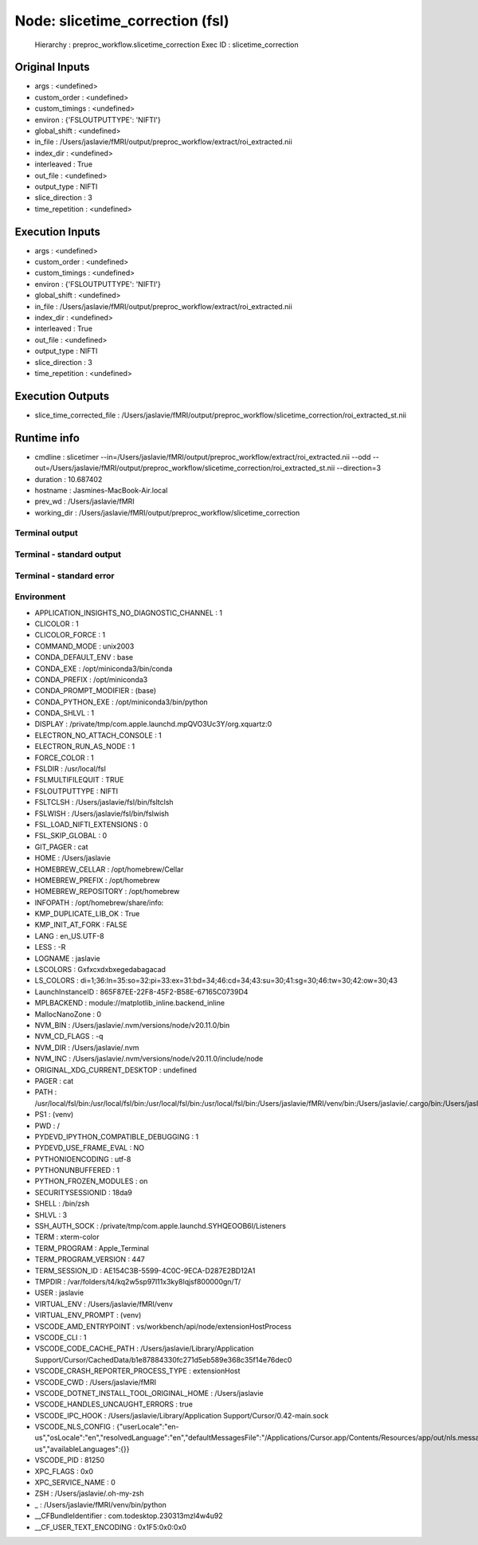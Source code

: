 Node: slicetime_correction (fsl)
================================


 Hierarchy : preproc_workflow.slicetime_correction
 Exec ID : slicetime_correction


Original Inputs
---------------


* args : <undefined>
* custom_order : <undefined>
* custom_timings : <undefined>
* environ : {'FSLOUTPUTTYPE': 'NIFTI'}
* global_shift : <undefined>
* in_file : /Users/jaslavie/fMRI/output/preproc_workflow/extract/roi_extracted.nii
* index_dir : <undefined>
* interleaved : True
* out_file : <undefined>
* output_type : NIFTI
* slice_direction : 3
* time_repetition : <undefined>


Execution Inputs
----------------


* args : <undefined>
* custom_order : <undefined>
* custom_timings : <undefined>
* environ : {'FSLOUTPUTTYPE': 'NIFTI'}
* global_shift : <undefined>
* in_file : /Users/jaslavie/fMRI/output/preproc_workflow/extract/roi_extracted.nii
* index_dir : <undefined>
* interleaved : True
* out_file : <undefined>
* output_type : NIFTI
* slice_direction : 3
* time_repetition : <undefined>


Execution Outputs
-----------------


* slice_time_corrected_file : /Users/jaslavie/fMRI/output/preproc_workflow/slicetime_correction/roi_extracted_st.nii


Runtime info
------------


* cmdline : slicetimer --in=/Users/jaslavie/fMRI/output/preproc_workflow/extract/roi_extracted.nii --odd --out=/Users/jaslavie/fMRI/output/preproc_workflow/slicetime_correction/roi_extracted_st.nii --direction=3
* duration : 10.687402
* hostname : Jasmines-MacBook-Air.local
* prev_wd : /Users/jaslavie/fMRI
* working_dir : /Users/jaslavie/fMRI/output/preproc_workflow/slicetime_correction


Terminal output
~~~~~~~~~~~~~~~


 


Terminal - standard output
~~~~~~~~~~~~~~~~~~~~~~~~~~


 


Terminal - standard error
~~~~~~~~~~~~~~~~~~~~~~~~~


 


Environment
~~~~~~~~~~~


* APPLICATION_INSIGHTS_NO_DIAGNOSTIC_CHANNEL : 1
* CLICOLOR : 1
* CLICOLOR_FORCE : 1
* COMMAND_MODE : unix2003
* CONDA_DEFAULT_ENV : base
* CONDA_EXE : /opt/miniconda3/bin/conda
* CONDA_PREFIX : /opt/miniconda3
* CONDA_PROMPT_MODIFIER : (base) 
* CONDA_PYTHON_EXE : /opt/miniconda3/bin/python
* CONDA_SHLVL : 1
* DISPLAY : /private/tmp/com.apple.launchd.mpQVO3Uc3Y/org.xquartz:0
* ELECTRON_NO_ATTACH_CONSOLE : 1
* ELECTRON_RUN_AS_NODE : 1
* FORCE_COLOR : 1
* FSLDIR : /usr/local/fsl
* FSLMULTIFILEQUIT : TRUE
* FSLOUTPUTTYPE : NIFTI
* FSLTCLSH : /Users/jaslavie/fsl/bin/fsltclsh
* FSLWISH : /Users/jaslavie/fsl/bin/fslwish
* FSL_LOAD_NIFTI_EXTENSIONS : 0
* FSL_SKIP_GLOBAL : 0
* GIT_PAGER : cat
* HOME : /Users/jaslavie
* HOMEBREW_CELLAR : /opt/homebrew/Cellar
* HOMEBREW_PREFIX : /opt/homebrew
* HOMEBREW_REPOSITORY : /opt/homebrew
* INFOPATH : /opt/homebrew/share/info:
* KMP_DUPLICATE_LIB_OK : True
* KMP_INIT_AT_FORK : FALSE
* LANG : en_US.UTF-8
* LESS : -R
* LOGNAME : jaslavie
* LSCOLORS : Gxfxcxdxbxegedabagacad
* LS_COLORS : di=1;36:ln=35:so=32:pi=33:ex=31:bd=34;46:cd=34;43:su=30;41:sg=30;46:tw=30;42:ow=30;43
* LaunchInstanceID : 865F87EE-22F8-45F2-B58E-67165C0739D4
* MPLBACKEND : module://matplotlib_inline.backend_inline
* MallocNanoZone : 0
* NVM_BIN : /Users/jaslavie/.nvm/versions/node/v20.11.0/bin
* NVM_CD_FLAGS : -q
* NVM_DIR : /Users/jaslavie/.nvm
* NVM_INC : /Users/jaslavie/.nvm/versions/node/v20.11.0/include/node
* ORIGINAL_XDG_CURRENT_DESKTOP : undefined
* PAGER : cat
* PATH : /usr/local/fsl/bin:/usr/local/fsl/bin:/usr/local/fsl/bin:/usr/local/fsl/bin:/Users/jaslavie/fMRI/venv/bin:/Users/jaslavie/.cargo/bin:/Users/jaslavie/.rye/shims:/opt/miniconda3/bin:/opt/miniconda3/condabin:/Users/jaslavie/.nvm/versions/node/v20.11.0/bin:/Users/jaslavie/fsl/share/fsl/bin:/Users/jaslavie/fsl/share/fsl/bin:/Library/Frameworks/Python.framework/Versions/3.11/bin:/opt/homebrew/bin:/opt/homebrew/sbin:/usr/local/bin:/System/Cryptexes/App/usr/bin:/usr/bin:/bin:/usr/sbin:/sbin:/opt/X11/bin:~/.dotnet/tools:/Library/Apple/usr/bin:/Applications/quarto/bin:/Library/Frameworks/Mono.framework/Versions/Current/Commands
* PS1 : (venv) 
* PWD : /
* PYDEVD_IPYTHON_COMPATIBLE_DEBUGGING : 1
* PYDEVD_USE_FRAME_EVAL : NO
* PYTHONIOENCODING : utf-8
* PYTHONUNBUFFERED : 1
* PYTHON_FROZEN_MODULES : on
* SECURITYSESSIONID : 18da9
* SHELL : /bin/zsh
* SHLVL : 3
* SSH_AUTH_SOCK : /private/tmp/com.apple.launchd.SYHQEOOB6I/Listeners
* TERM : xterm-color
* TERM_PROGRAM : Apple_Terminal
* TERM_PROGRAM_VERSION : 447
* TERM_SESSION_ID : AE154C3B-5599-4C0C-9ECA-D287E2BD12A1
* TMPDIR : /var/folders/t4/kq2w5sp97l11x3ky8lqjsf800000gn/T/
* USER : jaslavie
* VIRTUAL_ENV : /Users/jaslavie/fMRI/venv
* VIRTUAL_ENV_PROMPT : (venv) 
* VSCODE_AMD_ENTRYPOINT : vs/workbench/api/node/extensionHostProcess
* VSCODE_CLI : 1
* VSCODE_CODE_CACHE_PATH : /Users/jaslavie/Library/Application Support/Cursor/CachedData/b1e87884330fc271d5eb589e368c35f14e76dec0
* VSCODE_CRASH_REPORTER_PROCESS_TYPE : extensionHost
* VSCODE_CWD : /Users/jaslavie/fMRI
* VSCODE_DOTNET_INSTALL_TOOL_ORIGINAL_HOME : /Users/jaslavie
* VSCODE_HANDLES_UNCAUGHT_ERRORS : true
* VSCODE_IPC_HOOK : /Users/jaslavie/Library/Application Support/Cursor/0.42-main.sock
* VSCODE_NLS_CONFIG : {"userLocale":"en-us","osLocale":"en","resolvedLanguage":"en","defaultMessagesFile":"/Applications/Cursor.app/Contents/Resources/app/out/nls.messages.json","locale":"en-us","availableLanguages":{}}
* VSCODE_PID : 81250
* XPC_FLAGS : 0x0
* XPC_SERVICE_NAME : 0
* ZSH : /Users/jaslavie/.oh-my-zsh
* _ : /Users/jaslavie/fMRI/venv/bin/python
* __CFBundleIdentifier : com.todesktop.230313mzl4w4u92
* __CF_USER_TEXT_ENCODING : 0x1F5:0x0:0x0

